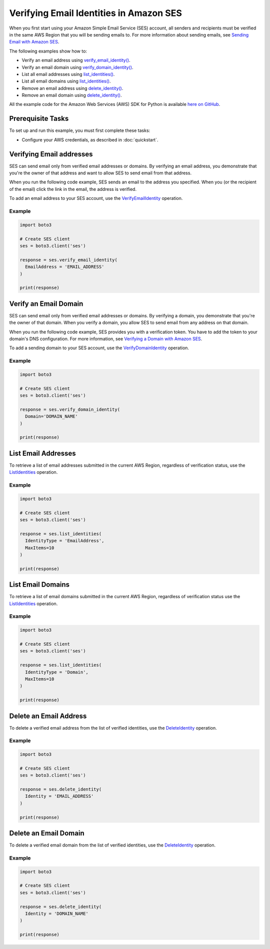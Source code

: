 .. Copyright 2010-2017 Amazon.com, Inc. or its affiliates. All Rights Reserved.

   This work is licensed under a Creative Commons Attribution-NonCommercial-ShareAlike 4.0
   International License (the "License"). You may not use this file except in compliance with the
   License. A copy of the License is located at http://creativecommons.org/licenses/by-nc-sa/4.0/.

   This file is distributed on an "AS IS" BASIS, WITHOUT WARRANTIES OR CONDITIONS OF ANY KIND,
   either express or implied. See the License for the specific language governing permissions and
   limitations under the License.
   
.. _aws-boto3-ses-verify:   

############################################
Verifying Email Identities in Amazon SES
############################################

.. meta::
   :description: Use Amazon SES API to verify email addresses and domains.
   :keywords: Amazon SES code examples for Python, approve emails recipients with Python

When you first start using your Amazon Simple Email Service (SES) account, all senders and recipients must be verified in the same AWS Region that you
will be sending emails to. For more information about sending emails, see `Sending Email with Amazon SES <http://aws.amazon.com/documentation/ses/sending-email.html>`__.

The following examples show how to:

* Verify an email address using `verify_email_identity() <https://boto3.amazonaws.com/v1/documentation/api/latest/reference/services/ses.html#SES.Client.verify_email_identity.html>`__.
* Verify an email domain using `verify_domain_identity() <https://boto3.amazonaws.com/v1/documentation/api/latest/reference/services/ses.html#SES.Client.verify_domain_identity.html>`__.
* List all email addresses using `list_identities() <https://boto3.amazonaws.com/v1/documentation/api/latest/reference/services/ses.html#SES.Client.listidentities.html>`__.
* List all email domains using `list_identities() <https://boto3.amazonaws.com/v1/documentation/api/latest/reference/services/ses.html#SES.Client.list_identities.html>`__.
* Remove an email address using `delete_identity() <https://boto3.amazonaws.com/v1/documentation/api/latest/reference/services/ses.html#SES.Client.delete_identity.html>`__.
* Remove an email domain using `delete_identity() <https://boto3.amazonaws.com/v1/documentation/api/latest/reference/services/ses.html#SES.Client.delete_identity.html>`__.
All the example code for the Amazon Web Services (AWS) SDK for Python is available `here on GitHub <https://github.com/awsdocs/aws-doc-sdk-examples/tree/master/python/example_code.html>`__.

Prerequisite Tasks
==================

To set up and run this example, you must first complete these tasks:

* Configure your AWS credentials, as described in :doc:`quickstart`.

Verifying Email addresses
=========================
SES can send email only from verified email addresses or domains. By verifying an email address, you demonstrate that you're the owner of that address and want to allow SES to send email from that address.

When you run the following code example, SES sends an email to the address you specified. When you (or the recipient of the email) click the link in the email, the address is verified.

To add an email address to your SES account, use the `VerifyEmailIdentity <https://docs.aws.amazon.com/ses/latest/APIReference/API_VerifyEmailIdentity.html>`__ operation.

Example
-------

.. code-block:: python

    import boto3

    # Create SES client
    ses = boto3.client('ses')

    response = ses.verify_email_identity(
      EmailAddress = 'EMAIL_ADDRESS'
    )

    print(response)


Verify an Email Domain
======================

SES can send email only from verified email addresses or domains. By verifying a domain, you demonstrate that you're the owner of that domain. When you verify a domain, you allow SES to send email from any address on that domain.

When you run the following code example, SES provides you with a verification token. You have to add the token to your domain's DNS configuration. For more information, see `Verifying a Domain with Amazon SES <http://aws.amazon.com/documentation/ses/verify-domain-procedure.html>`_.

To add a sending domain to your SES account, use the `VerifyDomainIdentity <https://docs.aws.amazon.com/ses/latest/APIReference/API_VerifyDomainIdentity.html>`_ operation.

Example
-------

.. code-block:: python

    import boto3

    # Create SES client
    ses = boto3.client('ses')

    response = ses.verify_domain_identity(
      Domain='DOMAIN_NAME'
    )

    print(response)

List Email Addresses
====================

To retrieve a list of email addresses submitted in the current AWS Region, regardless of verification status, use the `ListIdentities <https://docs.aws.amazon.com/ses/latest/APIReference/API_ListIdentities.html>`__ operation.

Example
-------

.. code-block:: python

    import boto3

    # Create SES client
    ses = boto3.client('ses')

    response = ses.list_identities(
      IdentityType = 'EmailAddress',
      MaxItems=10
    )

    print(response)

List Email Domains
==================

To retrieve a list of email domains submitted in the current AWS Region, regardless of verification status use the `ListIdentities <https://docs.aws.amazon.com/ses/latest/APIReference/API_ListIdentities.html>`__ operation.

Example
-------

.. code-block:: python

    import boto3

    # Create SES client
    ses = boto3.client('ses')

    response = ses.list_identities(
      IdentityType = 'Domain',
      MaxItems=10
    )

    print(response)



Delete an Email Address
=======================

To delete a verified email address from the list of verified identities, use the `DeleteIdentity <https://docs.aws.amazon.com/ses/latest/APIReference/API_DeleteIdentity.html>`__ operation.

Example
-------

.. code-block:: python

    import boto3

    # Create SES client
    ses = boto3.client('ses')

    response = ses.delete_identity(
      Identity = 'EMAIL_ADDRESS'
    )

    print(response)

Delete an Email Domain
======================

To delete a verified email domain from the list of verified identities, use the `DeleteIdentity <https://docs.aws.amazon.com/ses/latest/APIReference/API_DeleteIdentity.html>`__ operation.

Example
-------

.. code-block:: python

    import boto3

    # Create SES client
    ses = boto3.client('ses')

    response = ses.delete_identity(
      Identity = 'DOMAIN_NAME'
    )

    print(response)
